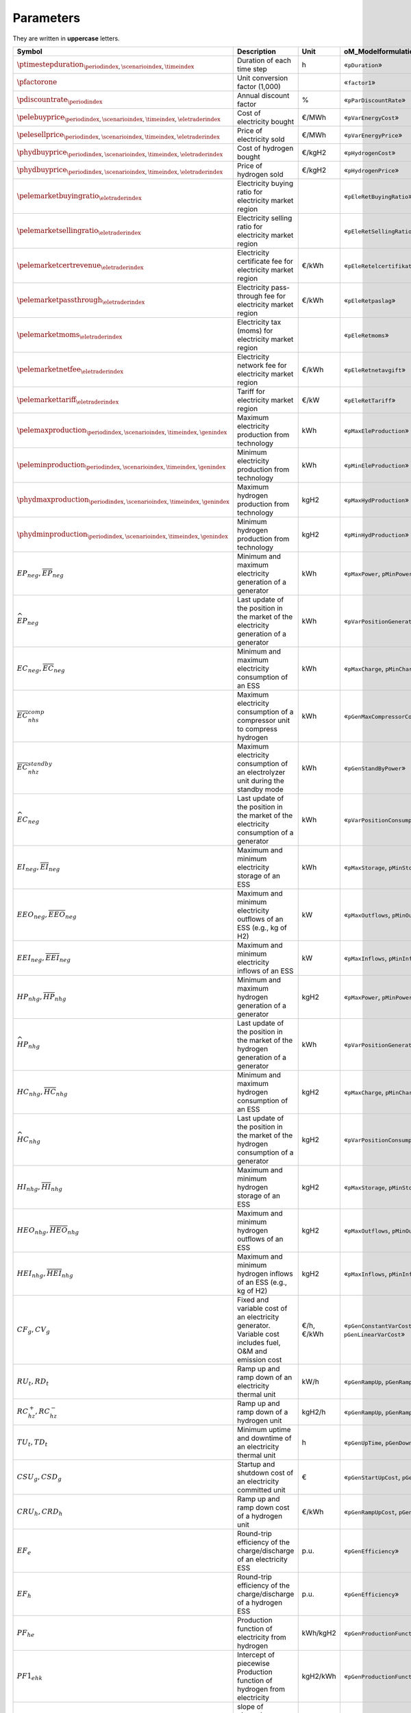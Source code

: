 Parameters
==========

They are written in **uppercase** letters.

==========================================================================================  =======================================================================================================  ===========  ================================================================================
**Symbol**                                                                                  **Description**                                                                                          **Unit**     **oM_Modelformulation.py**
------------------------------------------------------------------------------------------  -------------------------------------------------------------------------------------------------------  -----------  --------------------------------------------------------------------------------
:math:`\ptimestepduration_{\periodindex,\scenarioindex,\timeindex}`                         Duration of each time step                                                                               h            «``pDuration``»
:math:`\pfactorone`                                                                         Unit conversion factor (1,000)                                                                                        «``factor1``»
:math:`\pdiscountrate_{\periodindex}`                                                       Annual discount factor                                                                                   %            «``pParDiscountRate``»
:math:`\pelebuyprice_{\periodindex,\scenarioindex,\timeindex,\eletraderindex}`              Cost of electricity bought                                                                               €/MWh        «``pVarEnergyCost``»
:math:`\pelesellprice_{\periodindex,\scenarioindex,\timeindex,\eletraderindex}`             Price of electricity sold                                                                                €/MWh        «``pVarEnergyPrice``»
:math:`\phydbuyprice_{\periodindex,\scenarioindex,\timeindex,\eletraderindex}`              Cost of hydrogen bought                                                                                  €/kgH2       «``pHydrogenCost``»
:math:`\phydbuyprice_{\periodindex,\scenarioindex,\timeindex,\eletraderindex}`              Price of hydrogen sold                                                                                   €/kgH2       «``pHydrogenPrice``»
:math:`\pelemarketbuyingratio_{\eletraderindex}`                                            Electricity buying ratio for electricity market region                                                                «``pEleRetBuyingRatio``»
:math:`\pelemarketsellingratio_{\eletraderindex}`                                           Electricity selling ratio for electricity market region                                                               «``pEleRetSellingRatio``»
:math:`\pelemarketcertrevenue_{\eletraderindex}`                                            Electricity certificate fee for electricity market region                                                €/kWh        «``pEleRetelcertifikat``»
:math:`\pelemarketpassthrough_{\eletraderindex}`                                            Electricity pass-through fee for electricity market region                                               €/kWh        «``pEleRetpaslag``»
:math:`\pelemarketmoms_{\eletraderindex}`                                                   Electricity tax (moms) for electricity market region                                                                  «``pEleRetmoms``»
:math:`\pelemarketnetfee_{\eletraderindex}`                                                 Electricity network fee for electricity market region                                                    €/kWh        «``pEleRetnetavgift``»
:math:`\pelemarkettariff_{\eletraderindex}`                                                 Tariff for electricity market region                                                                     €/kW         «``pEleRetTariff``»
:math:`\pelemaxproduction_{\periodindex,\scenarioindex,\timeindex,\genindex}`               Maximum electricity production from technology                                                           kWh          «``pMaxEleProduction``»
:math:`\peleminproduction_{\periodindex,\scenarioindex,\timeindex,\genindex}`               Minimum electricity production from technology                                                           kWh          «``pMinEleProduction``»
:math:`\phydmaxproduction_{\periodindex,\scenarioindex,\timeindex,\genindex}`               Maximum hydrogen production from technology                                                              kgH2         «``pMaxHydProduction``»
:math:`\phydminproduction_{\periodindex,\scenarioindex,\timeindex,\genindex}`               Minimum hydrogen production from technology                                                              kgH2         «``pMinHydProduction``»
:math:`\underline{EP}_{neg},     \overline{EP}_{neg}`                                       Minimum and maximum electricity generation  of a generator                                               kWh          «``pMaxPower``, ``pMinPower``»
:math:`\widehat{EP}_{neg}`                                                                  Last update of the position in the market of the electricity generation of a generator                   kWh          «``pVarPositionGeneration``»
:math:`\underline{EC}_{neg},     \overline{EC}_{neg}`                                       Minimum and maximum electricity consumption of an ESS                                                    kWh          «``pMaxCharge``, ``pMinCharge``»
:math:`\overline{EC}^{comp}_{nhs}`                                                          Maximum electricity consumption of a compressor unit to compress hydrogen                                kWh          «``pGenMaxCompressorConsumption``»
:math:`\overline{EC}^{standby}_{nhz}`                                                       Maximum electricity consumption of an electrolyzer unit during the standby mode                          kWh          «``pGenStandByPower``»
:math:`\widehat{EC}_{neg}`                                                                  Last update of the position in the market of the electricity consumption of a generator                  kWh          «``pVarPositionConsumption``»
:math:`\underline{EI}_{neg},     \overline{EI}_{neg}`                                       Maximum and minimum electricity storage  of an ESS                                                       kWh          «``pMaxStorage``, ``pMinStorage``»
:math:`\underline{EEO}_{neg},    \overline{EEO}_{neg}`                                      Maximum and minimum electricity outflows of an ESS (e.g., kg of H2)                                      kW           «``pMaxOutflows``, ``pMinOutflows``»
:math:`\underline{EEI}_{neg},    \overline{EEI}_{neg}`                                      Maximum and minimum electricity inflows  of an ESS                                                       kW           «``pMaxInflows``, ``pMinInflows``»
:math:`\underline{HP}_{nhg},     \overline{HP}_{nhg}`                                       Minimum and maximum hydrogen generation  of a generator                                                  kgH2         «``pMaxPower``, ``pMinPower``»
:math:`\widehat{HP}_{nhg}`                                                                  Last update of the position in the market of the hydrogen generation of a generator                      kWh          «``pVarPositionGeneration``»
:math:`\underline{HC}_{nhg},     \overline{HC}_{nhg}`                                       Minimum and maximum hydrogen consumption of an ESS                                                       kgH2         «``pMaxCharge``, ``pMinCharge``»
:math:`\widehat{HC}_{nhg}`                                                                  Last update of the position in the market of the hydrogen consumption of a generator                     kgH2         «``pVarPositionConsumption``»
:math:`\underline{HI}_{nhg},     \overline{HI}_{nhg}`                                       Maximum and minimum hydrogen storage     of an ESS                                                       kgH2         «``pMaxStorage``, ``pMinStorage``»
:math:`\underline{HEO}_{nhg},    \overline{HEO}_{nhg}`                                      Maximum and minimum hydrogen outflows    of an ESS                                                       kgH2         «``pMaxOutflows``, ``pMinOutflows``»
:math:`\underline{HEI}_{nhg},    \overline{HEI}_{nhg}`                                      Maximum and minimum hydrogen inflows     of an ESS (e.g., kg of H2)                                      kgH2         «``pMaxInflows``, ``pMinInflows``»
:math:`CF_g, CV_g`                                                                          Fixed and variable cost of an electricity generator. Variable cost includes fuel, O&M and emission cost  €/h, €/kWh   «``pGenConstantVarCost``, ``pGenLinearVarCost``»
:math:`RU_t, RD_t`                                                                          Ramp up and ramp down of an electricity thermal unit                                                     kW/h         «``pGenRampUp``, ``pGenRampDown``»
:math:`RC^{+}_{hz}, RC^{-}_{hz}`                                                            Ramp up and ramp down of a hydrogen unit                                                                 kgH2/h       «``pGenRampUp``, ``pGenRampDown``»
:math:`TU_t, TD_t`                                                                          Minimum uptime and downtime of an electricity thermal unit                                               h            «``pGenUpTime``, ``pGenDownTime``»
:math:`CSU_g, CSD_g`                                                                        Startup and shutdown cost of an electricity committed unit                                               €            «``pGenStartUpCost``, ``pGenShutDownCost``»
:math:`CRU_h, CRD_h`                                                                        Ramp up and ramp down cost of a hydrogen unit                                                            €/kWh        «``pGenRampUpCost``, ``pGenRampDownCost``»
:math:`EF_e`                                                                                Round-trip efficiency of the charge/discharge of an electricity ESS                                      p.u.         «``pGenEfficiency``»
:math:`EF_h`                                                                                Round-trip efficiency of the charge/discharge of a hydrogen ESS                                          p.u.         «``pGenEfficiency``»
:math:`PF_{he}`                                                                             Production function of electricity from hydrogen                                                         kWh/kgH2     «``pGenProductionFunction``»
:math:`PF1_{ehk}`                                                                           Intercept of piecewise Production function of hydrogen from electricity                                  kgH2/kWh     «``pGenProductionFunction``»
:math:`PF2_{ehk}`                                                                           slope of piecewise Production function of hydrogen from electricity                                      kgH2/kWh     «``pGenProductionFunctionSlope``»
:math:`URA^{SR}_{n}, DRA^{SR}_{n}`                                                          :math:`SR` upward and downward activation                                                                p.u.         «``pOperatingReserveActivation_Up_SR``, ``pOperatingReserveActivation_Down_SR``»
:math:`URA^{TR}_{n}, DRA^{TR}_{n}`                                                          :math:`TR` upward and downward activation                                                                p.u.         «``pOperatingReserveActivation_Up_TR``, ``pOperatingReserveActivation_Down_TR``»
==========================================================================================  =======================================================================================================  ===========  ================================================================================